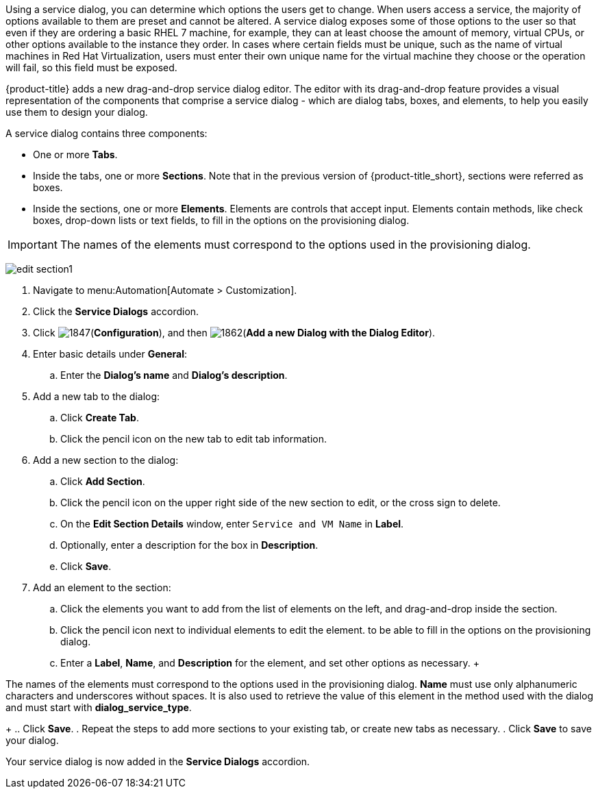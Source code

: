 Using a service dialog, you can determine which options the users get to change. When users access a service, the majority of options available to them are preset and cannot be altered. A service dialog exposes some of those options to the user so that even if they are ordering a basic RHEL 7 machine, for example, they can at least choose the amount of memory, virtual CPUs, or other options available to the instance they order. In cases where certain fields must be unique, such as the name of virtual machines in Red Hat Virtualization, users must enter their own unique name for the virtual machine they choose or the operation will fail, so this field must be exposed.

{product-title} adds a new drag-and-drop service dialog editor. The editor with its drag-and-drop feature provides a visual representation of the components that comprise a service dialog - which are dialog tabs, boxes, and elements, to help you easily use them to design your dialog.

A service dialog contains three components:

* One or more *Tabs*.
* Inside the tabs, one or more *Sections*. Note that in the previous version of {product-title_short}, sections were referred as boxes.
* Inside the sections, one or more *Elements*. Elements are controls that accept input. Elements contain methods, like check boxes, drop-down lists or text fields, to fill in the options on the provisioning dialog.

[IMPORTANT]
====
The names of the elements must correspond to the options used in the provisioning dialog.
====

image:edit-section1.png[]

. Navigate to menu:Automation[Automate > Customization].
. Click the *Service Dialogs* accordion.
. Click image:1847.png[](*Configuration*), and then image:1862.png[](*Add a new Dialog with the Dialog Editor*).
. Enter basic details under *General*:
.. Enter the *Dialog's name* and *Dialog's description*.
. Add a new tab to the dialog:
.. Click *Create Tab*.
.. Click the pencil icon on the new tab to edit tab information.
. Add a new section to the dialog:
.. Click *Add Section*.
.. Click the pencil icon on the upper right side of the new section to edit, or the cross sign to delete.
.. On the *Edit Section Details* window, enter `Service and VM Name` in *Label*.
.. Optionally, enter a description for the box in *Description*.
.. Click *Save*.
. Add an element to the section:
.. Click the elements you want to add from the list of elements on the left, and drag-and-drop inside the section.
.. Click the pencil icon next to individual elements to edit the element. to be able to fill in the options on the provisioning dialog.
.. Enter a *Label*, *Name*, and *Description* for the element, and set other options as necessary.
 +
[IMPORTANT]
====
The names of the elements must correspond to the options used in the provisioning dialog. *Name* must use only alphanumeric characters and underscores without spaces. It is also used to retrieve the value of this element in the method used with the dialog and must start with *dialog_service_type*. 
====
+
.. Click *Save*.
. Repeat the steps to add more sections to your existing tab, or create new tabs as necessary.
. Click *Save* to save your dialog.

Your service dialog is now added in the *Service Dialogs* accordion. 
